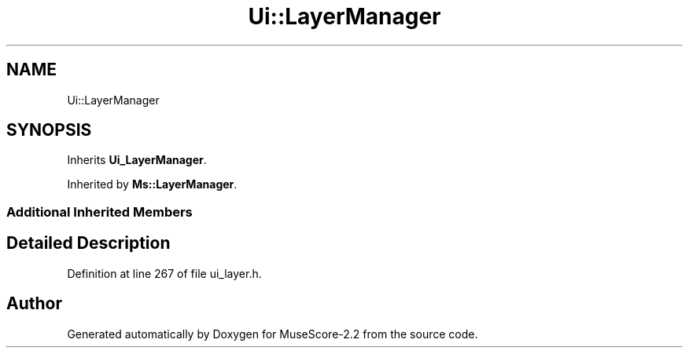 .TH "Ui::LayerManager" 3 "Mon Jun 5 2017" "MuseScore-2.2" \" -*- nroff -*-
.ad l
.nh
.SH NAME
Ui::LayerManager
.SH SYNOPSIS
.br
.PP
.PP
Inherits \fBUi_LayerManager\fP\&.
.PP
Inherited by \fBMs::LayerManager\fP\&.
.SS "Additional Inherited Members"
.SH "Detailed Description"
.PP 
Definition at line 267 of file ui_layer\&.h\&.

.SH "Author"
.PP 
Generated automatically by Doxygen for MuseScore-2\&.2 from the source code\&.
